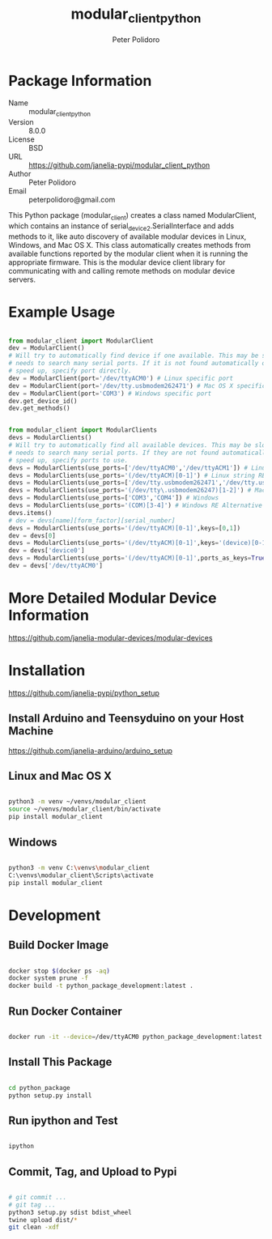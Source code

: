 #+TITLE: modular_client_python
#+AUTHOR: Peter Polidoro
#+EMAIL: peterpolidoro@gmail.com

* Package Information
  - Name :: modular_client_python
  - Version :: 8.0.0
  - License :: BSD
  - URL :: https://github.com/janelia-pypi/modular_client_python
  - Author :: Peter Polidoro
  - Email :: peterpolidoro@gmail.com

  This Python package (modular_client) creates a class named
  ModularClient, which contains an instance of
  serial_device2.SerialInterface and adds methods to it, like auto
  discovery of available modular devices in Linux, Windows, and Mac OS
  X. This class automatically creates methods from available functions
  reported by the modular client when it is running the appropriate
  firmware. This is the modular device client library for communicating
  with and calling remote methods on modular device servers.

* Example Usage


  #+BEGIN_SRC python

    from modular_client import ModularClient
    dev = ModularClient()
    # Will try to automatically find device if one available. This may be slow if it
    # needs to search many serial ports. If it is not found automatically or to
    # speed up, specify port directly.
    dev = ModularClient(port='/dev/ttyACM0') # Linux specific port
    dev = ModularClient(port='/dev/tty.usbmodem262471') # Mac OS X specific port
    dev = ModularClient(port='COM3') # Windows specific port
    dev.get_device_id()
    dev.get_methods()

  #+END_SRC

  #+BEGIN_SRC python

    from modular_client import ModularClients
    devs = ModularClients()
    # Will try to automatically find all available devices. This may be slow if it
    # needs to search many serial ports. If they are not found automatically or to
    # speed up, specify ports to use.
    devs = ModularClients(use_ports=['/dev/ttyACM0','/dev/ttyACM1']) # Linux
    devs = ModularClients(use_ports='(/dev/ttyACM)[0-1]') # Linux string RE alternative
    devs = ModularClients(use_ports=['/dev/tty.usbmodem262471','/dev/tty.usbmodem262472']) # Mac OS X
    devs = ModularClients(use_ports='(/dev/tty\.usbmodem26247)[1-2]') # Mac OS X RE Alternative
    devs = ModularClients(use_ports=['COM3','COM4']) # Windows
    devs = ModularClients(use_ports='(COM)[3-4]') # Windows RE Alternative
    devs.items()
    # dev = devs[name][form_factor][serial_number]
    devs = ModularClients(use_ports='(/dev/ttyACM)[0-1]',keys=[0,1])
    dev = devs[0]
    devs = ModularClients(use_ports='(/dev/ttyACM)[0-1]',keys='(device)[0-1]')
    dev = devs['device0']
    devs = ModularClients(use_ports='(/dev/ttyACM)[0-1]',ports_as_keys=True)
    dev = devs['/dev/ttyACM0']

  #+END_SRC

* More Detailed Modular Device Information

  [[https://github.com/janelia-modular-devices/modular-devices]]

* Installation

  [[https://github.com/janelia-pypi/python_setup]]

** Install Arduino and Teensyduino on your Host Machine

   [[https://github.com/janelia-arduino/arduino_setup]]

** Linux and Mac OS X

   #+BEGIN_SRC sh

     python3 -m venv ~/venvs/modular_client
     source ~/venvs/modular_client/bin/activate
     pip install modular_client

   #+END_SRC

** Windows

   #+BEGIN_SRC sh

     python3 -m venv C:\venvs\modular_client
     C:\venvs\modular_client\Scripts\activate
     pip install modular_client

   #+END_SRC

* Development

** Build Docker Image

   #+BEGIN_SRC sh

     docker stop $(docker ps -aq)
     docker system prune -f
     docker build -t python_package_development:latest .

   #+END_SRC

** Run Docker Container

   #+BEGIN_SRC sh

     docker run -it --device=/dev/ttyACM0 python_package_development:latest

   #+END_SRC

** Install This Package

   #+BEGIN_SRC sh

     cd python_package
     python setup.py install

   #+END_SRC

** Run ipython and Test

   #+BEGIN_SRC sh

     ipython

   #+END_SRC

** Commit, Tag, and Upload to Pypi

   #+BEGIN_SRC sh

     # git commit ...
     # git tag ...
     python3 setup.py sdist bdist_wheel
     twine upload dist/*
     git clean -xdf

   #+END_SRC
